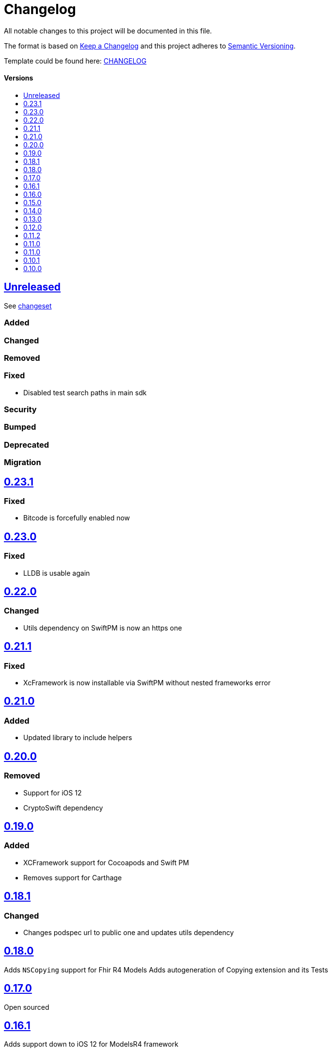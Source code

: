 = Changelog
:link-repository: https://github.com/d4l-data4life/d4l-fhir-ios
:doctype: article
:toc: macro
:toclevels: 1
:toc-title:
:icons: font
:imagesdir: assets/images
ifdef::env-github[]
:warning-caption: :warning:
:caution-caption: :fire:
:important-caption: :exclamation:
:note-caption: :paperclip:
:tip-caption: :bulb:
endif::[]

All notable changes to this project will be documented in this file.

The format is based on http://keepachangelog.com/en/1.0.0/[Keep a Changelog]
and this project adheres to http://semver.org/spec/v2.0.0.html[Semantic Versioning].

Template could be found here: link:https://github.com/d4l-data4life/hc-readme-template/blob/main/TEMPLATE_CHANGELOG.adoc[CHANGELOG]

[discrete]
==== Versions

toc::[]

== link:{link-repository}/releases/latest[Unreleased]

See link:{link-repository}/compare/v0.23.1...main[changeset]

=== Added

=== Changed

=== Removed

=== Fixed

* Disabled test search paths in main sdk

=== Security

=== Bumped

=== Deprecated

=== Migration

== link:{link-repository}/releases/tag/v0.23.1[0.23.1]

=== Fixed

* Bitcode is forcefully enabled now

== link:{link-repository}/releases/tag/v0.23.0[0.23.0]

=== Fixed

* LLDB is usable again

== link:{link-repository}/releases/tag/0.22.0[0.22.0]

=== Changed

* Utils dependency on SwiftPM is now an https one

== link:{link-repository}/releases/tag/0.21.1[0.21.1]

=== Fixed

* XcFramework is now installable via SwiftPM without nested frameworks error

== link:{link-repository}/releases/tag/0.21.0[0.21.0]

=== Added

* Updated library to include helpers

== link:{link-repository}/releases/tag/0.20.0[0.20.0]

=== Removed

* Support for iOS 12
* CryptoSwift dependency

== link:{link-repository}/releases/tag/0.22.0[0.19.0]

=== Added

* XCFramework support for Cocoapods and Swift PM
* Removes support for Carthage

== link:{link-repository}/releases/tag/0.18.1[0.18.1]

=== Changed

* Changes podspec url to public one and updates utils dependency

== link:{link-repository}/releases/tag/0.18.0[0.18.0]

Adds `NSCopying` support for Fhir R4 Models
Adds autogeneration of Copying extension and its Tests

== link:{link-repository}/releases/tag/0.17.0[0.17.0]

Open sourced

== link:{link-repository}/releases/tag/0.16.1[0.16.1]

Adds support down to iOS 12 for ModelsR4 framework

== link:{link-repository}/releases/tag/0.16.0[0.16.0]

=== Changed

* Reverts carthage support
* Removes swiftPM dependecies in project
* Adds Apples FHIR R4 models Libraries
* Changes support for Swift PM to distribute 2 libraries (stu3 and R4 separately)
* Changes support for Pod to distribute 2 libraries (stu3 and R4 separately)

== link:{link-repository}/releases/tag/0.15.0[0.15.0]

=== Added

* Removes carthage support
* Adds Swift PM support

== link:{link-repository}/releases/tag/0.14.0[0.14.0]

=== Added

* Changes FHIR uri type mapping from URL to String for correct mapping in case uri doesnt conform to Swifts URL style

== link:{link-repository}/releases/tag/0.13.0[0.13.0]

=== Added

* Adds Keypath support for accessing properties by name

== link:{link-repository}/releases/tag/0.12.0[0.12.0]

=== Added

* Add `StructureDefinition` and `ElementDefinition` resources

== link:{link-repository}/releases/tag/0.11.2[0.11.2]

=== Changed

* Updates utils to 0.1.6

== link:{link-repository}/releases/tag/0.11.1[0.11.0]

=== Changed

* Updates utils to 0.1.5

== link:{link-repository}/releases/tag/0.11.0[0.11.0]

=== Changed

* Adds Attachment Helpers with tests
* Fixes Element Helper for Reference

== link:{link-repository}/releases/tag/0.10.1[0.10.1]

=== Changed

* Adds Element Helpers

== link:{link-repository}/releases/tag/0.10.0[0.10.0]

=== Changed

* Updates minimum iOS version to 11.0
* Updates Swift version to 5
